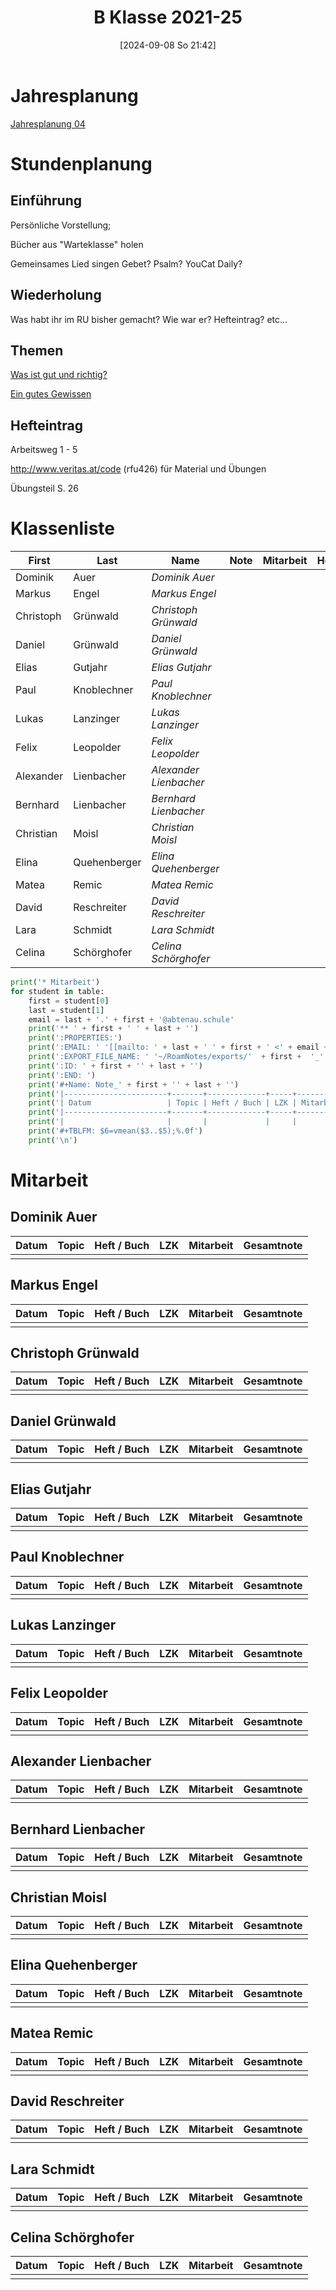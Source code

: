 #+title:      B Klasse 2021-25
#+date:       [2024-09-08 So 21:42]
#+filetags:   :4b:
#+identifier: 20240908T214223

* Jahresplanung
[[denote:20240719T131544][Jahresplanung 04]]

* Stundenplanung

** Einführung
Persönliche Vorstellung;

Bücher aus "Warteklasse" holen

Gemeinsames Lied singen
Gebet? Psalm? YouCat Daily?

** Wiederholung
Was habt ihr im RU bisher gemacht?
Wie war er?
Hefteintrag?
etc...

** Themen
[[denote:20240909T205227][Was ist gut und richtig?]]

[[denote:20240909T205419][Ein gutes Gewissen]]

** Hefteintrag
Arbeitsweg 1 - 5

http://www.veritas.at/code (rfu426) für Material und Übungen

Übungsteil S. 26

* Klassenliste
#+Name: 2021-students
|-----------+--------------+----------------------+------+-----------+------+-----|
| First     | Last         | Name                 | Note | Mitarbeit | Heft | LZK |
|-----------+--------------+----------------------+------+-----------+------+-----|
| Dominik   | Auer         | [[Dominik Auer][Dominik Auer]]         |      |           |      |     |
| Markus    | Engel        | [[Markus Engel][Markus Engel]]         |      |           |      |     |
| Christoph | Grünwald     | [[Christoph Grünwald][Christoph Grünwald]]   |      |           |      |     |
| Daniel    | Grünwald     | [[Daniel Grünwald][Daniel Grünwald]]      |      |           |      |     |
| Elias     | Gutjahr      | [[Elias Gutjahr][Elias Gutjahr]]        |      |           |      |     |
| Paul      | Knoblechner  | [[Paul Knoblechner][Paul Knoblechner]]     |      |           |      |     |
| Lukas     | Lanzinger    | [[Lukas Lanzinger][Lukas Lanzinger]]      |      |           |      |     |
| Felix     | Leopolder    | [[Felix Leopolder][Felix Leopolder]]      |      |           |      |     |
| Alexander | Lienbacher   | [[Alexander Lienbacher][Alexander Lienbacher]] |      |           |      |     |
| Bernhard  | Lienbacher   | [[Bernhard Lienbacher][Bernhard Lienbacher]]  |      |           |      |     |
| Christian | Moisl        | [[Christian Moisl][Christian Moisl]]      |      |           |      |     |
| Elina     | Quehenberger | [[Elina Quehenberger][Elina Quehenberger]]   |      |           |      |     |
| Matea     | Remic        | [[Matea Remic][Matea Remic]]          |      |           |      |     |
| David     | Reschreiter  | [[David Reschreiter][David Reschreiter]]    |      |           |      |     |
| Lara      | Schmidt      | [[Lara Schmidt][Lara Schmidt]]         |      |           |      |     |
| Celina    | Schörghofer  | [[Celina Schörghofer][Celina Schörghofer]]   |      |           |      |     |
|-----------+--------------+----------------------+------+-----------+------+-----|
#+TBLFM: $4=vmean($5..$>);%.0f
#+TBLFM: $3='(concat "[[" $1 " " $2 "][" $1 " " $2 "]]")
#+TBLFM: $5='(identity remote(Mitarbeit,@@#$2))

#+BIND: org-export-filter-timestamp-functions (tmp-f-timestamp)
#+BIND: org-export-filter-strike-through-functions (tmp-f-strike-through)
#+BEGIN_SRC emacs-lisp :exports results :results none
  (defun tmp-f-timestamp (s backend info)
    (replace-regexp-in-string "&[lg]t;\\|[][]" "" s))
  (defun tmp-f-strike-through (s backend info) "")
#+END_SRC


#+BEGIN_SRC python :var table=2021-students :results output raw
  print('* Mitarbeit')
  for student in table:
      first = student[0]
      last = student[1]
      email = last + '.' + first + '@abtenau.schule'
      print('** ' + first + ' ' + last + '')
      print(':PROPERTIES:')
      print(':EMAIL: ' '[[mailto: ' + last + ' ' + first + ' <' + email + '>]]')
      print(':EXPORT_FILE_NAME: ' '~/RoamNotes/exports/'  + first +  '_'  + last +  '.html')
      print(':ID: ' + first + '' + last + '')
      print(':END: ')
      print('#+Name: Note_' + first + '' + last + '')
      print('|-----------------------+-------+-------------+-----+-----------+------------|')
      print('| Datum                 | Topic | Heft / Buch | LZK | Mitarbeit | Gesamtnote |')
      print('|-----------------------+-------+-------------+-----+-----------+------------|')
      print('|                       |       |             |     |           |            |')
      print('#+TBLFM: $6=vmean($3..$5);%.0f')
      print('\n')
#+END_SRC

#+RESULTS:
* Mitarbeit

** Dominik Auer
:PROPERTIES:
:EMAIL: [[mailto: Auer Dominik <Auer.Dominik@abtenau.schule>]]
:EXPORT_FILE_NAME: ~/RoamNotes/exports/Dominik_Auer.html
:ID: DominikAuer
:END: 
#+Name: Note_DominikAuer
|-----------------------+-------+-------------+-----+-----------+------------|
| Datum                 | Topic | Heft / Buch | LZK | Mitarbeit | Gesamtnote |
|-----------------------+-------+-------------+-----+-----------+------------|
|                       |       |             |     |           |            |
#+TBLFM: $6=vmean($3..$5);%.0f


** Markus Engel
:PROPERTIES:
:EMAIL: [[mailto: Engel Markus <Engel.Markus@abtenau.schule>]]
:EXPORT_FILE_NAME: ~/RoamNotes/exports/Markus_Engel.html
:ID: MarkusEngel
:END: 
#+Name: Note_MarkusEngel
|-----------------------+-------+-------------+-----+-----------+------------|
| Datum                 | Topic | Heft / Buch | LZK | Mitarbeit | Gesamtnote |
|-----------------------+-------+-------------+-----+-----------+------------|
|                       |       |             |     |           |            |
#+TBLFM: $6=vmean($3..$5);%.0f


** Christoph Grünwald
:PROPERTIES:
:EMAIL: [[mailto: Grünwald Christoph <Grünwald.Christoph@abtenau.schule>]]
:EXPORT_FILE_NAME: ~/RoamNotes/exports/Christoph_Grünwald.html
:ID: ChristophGrünwald
:END: 
#+Name: Note_ChristophGrünwald
|-----------------------+-------+-------------+-----+-----------+------------|
| Datum                 | Topic | Heft / Buch | LZK | Mitarbeit | Gesamtnote |
|-----------------------+-------+-------------+-----+-----------+------------|
|                       |       |             |     |           |            |
#+TBLFM: $6=vmean($3..$5);%.0f


** Daniel Grünwald
:PROPERTIES:
:EMAIL: [[mailto: Grünwald Daniel <Grünwald.Daniel@abtenau.schule>]]
:EXPORT_FILE_NAME: ~/RoamNotes/exports/Daniel_Grünwald.html
:ID: DanielGrünwald
:END: 
#+Name: Note_DanielGrünwald
|-----------------------+-------+-------------+-----+-----------+------------|
| Datum                 | Topic | Heft / Buch | LZK | Mitarbeit | Gesamtnote |
|-----------------------+-------+-------------+-----+-----------+------------|
|                       |       |             |     |           |            |
#+TBLFM: $6=vmean($3..$5);%.0f


** Elias Gutjahr
:PROPERTIES:
:EMAIL: [[mailto: Gutjahr Elias <Gutjahr.Elias@abtenau.schule>]]
:EXPORT_FILE_NAME: ~/RoamNotes/exports/Elias_Gutjahr.html
:ID: EliasGutjahr
:END: 
#+Name: Note_EliasGutjahr
|-----------------------+-------+-------------+-----+-----------+------------|
| Datum                 | Topic | Heft / Buch | LZK | Mitarbeit | Gesamtnote |
|-----------------------+-------+-------------+-----+-----------+------------|
|                       |       |             |     |           |            |
#+TBLFM: $6=vmean($3..$5);%.0f


** Paul Knoblechner
:PROPERTIES:
:EMAIL: [[mailto: Knoblechner Paul <Knoblechner.Paul@abtenau.schule>]]
:EXPORT_FILE_NAME: ~/RoamNotes/exports/Paul_Knoblechner.html
:ID: PaulKnoblechner
:END: 
#+Name: Note_PaulKnoblechner
|-----------------------+-------+-------------+-----+-----------+------------|
| Datum                 | Topic | Heft / Buch | LZK | Mitarbeit | Gesamtnote |
|-----------------------+-------+-------------+-----+-----------+------------|
|                       |       |             |     |           |            |
#+TBLFM: $6=vmean($3..$5);%.0f


** Lukas Lanzinger
:PROPERTIES:
:EMAIL: [[mailto: Lanzinger Lukas <Lanzinger.Lukas@abtenau.schule>]]
:EXPORT_FILE_NAME: ~/RoamNotes/exports/Lukas_Lanzinger.html
:ID: LukasLanzinger
:END: 
#+Name: Note_LukasLanzinger
|-----------------------+-------+-------------+-----+-----------+------------|
| Datum                 | Topic | Heft / Buch | LZK | Mitarbeit | Gesamtnote |
|-----------------------+-------+-------------+-----+-----------+------------|
|                       |       |             |     |           |            |
#+TBLFM: $6=vmean($3..$5);%.0f


** Felix Leopolder
:PROPERTIES:
:EMAIL: [[mailto: Leopolder Felix <Leopolder.Felix@abtenau.schule>]]
:EXPORT_FILE_NAME: ~/RoamNotes/exports/Felix_Leopolder.html
:ID: FelixLeopolder
:END: 
#+Name: Note_FelixLeopolder
|-----------------------+-------+-------------+-----+-----------+------------|
| Datum                 | Topic | Heft / Buch | LZK | Mitarbeit | Gesamtnote |
|-----------------------+-------+-------------+-----+-----------+------------|
|                       |       |             |     |           |            |
#+TBLFM: $6=vmean($3..$5);%.0f


** Alexander Lienbacher
:PROPERTIES:
:EMAIL: [[mailto: Lienbacher Alexander <Lienbacher.Alexander@abtenau.schule>]]
:EXPORT_FILE_NAME: ~/RoamNotes/exports/Alexander_Lienbacher.html
:ID: AlexanderLienbacher
:END: 
#+Name: Note_AlexanderLienbacher
|-----------------------+-------+-------------+-----+-----------+------------|
| Datum                 | Topic | Heft / Buch | LZK | Mitarbeit | Gesamtnote |
|-----------------------+-------+-------------+-----+-----------+------------|
|                       |       |             |     |           |            |
#+TBLFM: $6=vmean($3..$5);%.0f


** Bernhard Lienbacher
:PROPERTIES:
:EMAIL: [[mailto: Lienbacher Bernhard <Lienbacher.Bernhard@abtenau.schule>]]
:EXPORT_FILE_NAME: ~/RoamNotes/exports/Bernhard_Lienbacher.html
:ID: BernhardLienbacher
:END: 
#+Name: Note_BernhardLienbacher
|-----------------------+-------+-------------+-----+-----------+------------|
| Datum                 | Topic | Heft / Buch | LZK | Mitarbeit | Gesamtnote |
|-----------------------+-------+-------------+-----+-----------+------------|
|                       |       |             |     |           |            |
#+TBLFM: $6=vmean($3..$5);%.0f


** Christian Moisl
:PROPERTIES:
:EMAIL: [[mailto: Moisl Christian <Moisl.Christian@abtenau.schule>]]
:EXPORT_FILE_NAME: ~/RoamNotes/exports/Christian_Moisl.html
:ID: ChristianMoisl
:END: 
#+Name: Note_ChristianMoisl
|-----------------------+-------+-------------+-----+-----------+------------|
| Datum                 | Topic | Heft / Buch | LZK | Mitarbeit | Gesamtnote |
|-----------------------+-------+-------------+-----+-----------+------------|
|                       |       |             |     |           |            |
#+TBLFM: $6=vmean($3..$5);%.0f


** Elina Quehenberger
:PROPERTIES:
:EMAIL: [[mailto: Quehenberger Elina <Quehenberger.Elina@abtenau.schule>]]
:EXPORT_FILE_NAME: ~/RoamNotes/exports/Elina_Quehenberger.html
:ID: ElinaQuehenberger
:END: 
#+Name: Note_ElinaQuehenberger
|-----------------------+-------+-------------+-----+-----------+------------|
| Datum                 | Topic | Heft / Buch | LZK | Mitarbeit | Gesamtnote |
|-----------------------+-------+-------------+-----+-----------+------------|
|                       |       |             |     |           |            |
#+TBLFM: $6=vmean($3..$5);%.0f


** Matea Remic
:PROPERTIES:
:EMAIL: [[mailto: Remic Matea <Remic.Matea@abtenau.schule>]]
:EXPORT_FILE_NAME: ~/RoamNotes/exports/Matea_Remic.html
:ID: MateaRemic
:END: 
#+Name: Note_MateaRemic
|-----------------------+-------+-------------+-----+-----------+------------|
| Datum                 | Topic | Heft / Buch | LZK | Mitarbeit | Gesamtnote |
|-----------------------+-------+-------------+-----+-----------+------------|
|                       |       |             |     |           |            |
#+TBLFM: $6=vmean($3..$5);%.0f


** David Reschreiter
:PROPERTIES:
:EMAIL: [[mailto: Reschreiter David <Reschreiter.David@abtenau.schule>]]
:EXPORT_FILE_NAME: ~/RoamNotes/exports/David_Reschreiter.html
:ID: DavidReschreiter
:END: 
#+Name: Note_DavidReschreiter
|-----------------------+-------+-------------+-----+-----------+------------|
| Datum                 | Topic | Heft / Buch | LZK | Mitarbeit | Gesamtnote |
|-----------------------+-------+-------------+-----+-----------+------------|
|                       |       |             |     |           |            |
#+TBLFM: $6=vmean($3..$5);%.0f


** Lara Schmidt
:PROPERTIES:
:EMAIL: [[mailto: Schmidt Lara <Schmidt.Lara@abtenau.schule>]]
:EXPORT_FILE_NAME: ~/RoamNotes/exports/Lara_Schmidt.html
:ID: LaraSchmidt
:END: 
#+Name: Note_LaraSchmidt
|-----------------------+-------+-------------+-----+-----------+------------|
| Datum                 | Topic | Heft / Buch | LZK | Mitarbeit | Gesamtnote |
|-----------------------+-------+-------------+-----+-----------+------------|
|                       |       |             |     |           |            |
#+TBLFM: $6=vmean($3..$5);%.0f


** Celina Schörghofer
:PROPERTIES:
:EMAIL: [[mailto: Schörghofer Celina <Schörghofer.Celina@abtenau.schule>]]
:EXPORT_FILE_NAME: ~/RoamNotes/exports/Celina_Schörghofer.html
:ID: CelinaSchörghofer
:END: 
#+Name: Note_CelinaSchörghofer
|-----------------------+-------+-------------+-----+-----------+------------|
| Datum                 | Topic | Heft / Buch | LZK | Mitarbeit | Gesamtnote |
|-----------------------+-------+-------------+-----+-----------+------------|
|                       |       |             |     |           |            |
#+TBLFM: $6=vmean($3..$5);%.0f


